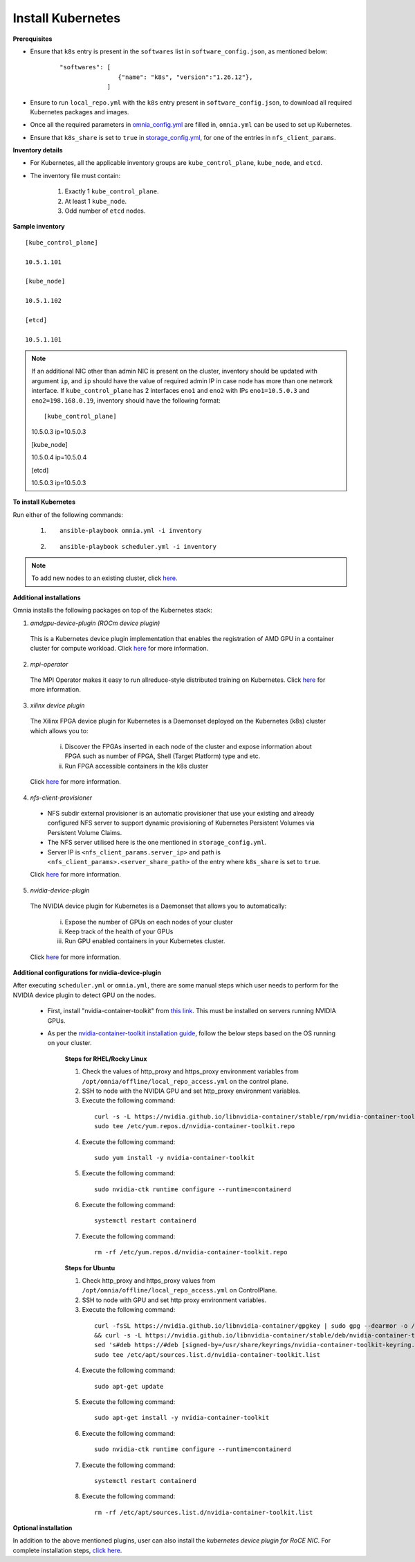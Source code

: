 Install Kubernetes
===================

**Prerequisites**

* Ensure that ``k8s`` entry is present in the ``softwares`` list in ``software_config.json``, as mentioned below:
    ::

        "softwares": [
                        {"name": "k8s", "version":"1.26.12"},
                     ]

* Ensure to run ``local_repo.yml`` with the ``k8s`` entry present in ``software_config.json``, to download all required Kubernetes packages and images.

* Once all the required parameters in `omnia_config.yml <schedulerinputparams.html#id11>`_ are filled in, ``omnia.yml`` can be used to set up Kubernetes.

* Ensure that ``k8s_share`` is set to ``true`` in `storage_config.yml <schedulerinputparams.html#id16>`_, for one of the entries in ``nfs_client_params``.

**Inventory details**

* For Kubernetes, all the applicable inventory groups are ``kube_control_plane``, ``kube_node``, and ``etcd``.

* The inventory file must contain:

    1. Exactly 1 ``kube_control_plane``.
    2. At least 1 ``kube_node``.
    3. Odd number of ``etcd`` nodes.

**Sample inventory**
::

    [kube_control_plane]

    10.5.1.101

    [kube_node]

    10.5.1.102

    [etcd]

    10.5.1.101

.. note:: If an additional NIC other than admin NIC is present on the cluster, inventory should be updated with argument ``ip``, and ``ip`` should have the value of required admin IP in case node has more than one network interface. If ``kube_control_plane`` has 2 interfaces ``eno1`` and ``eno2`` with IPs ``eno1=10.5.0.3`` and ``eno2=198.168.0.19``, inventory should have the following format: ::

    [kube_control_plane]

    10.5.0.3 ip=10.5.0.3

    [kube_node]

    10.5.0.4 ip=10.5.0.4

    [etcd]

    10.5.0.3 ip=10.5.0.3

**To install Kubernetes**

Run either of the following commands:

    1. ::

            ansible-playbook omnia.yml -i inventory

    2. ::

            ansible-playbook scheduler.yml -i inventory

.. note:: To add new nodes to an existing cluster, click `here. <../addinganewnode.html>`_

**Additional installations**

Omnia installs the following packages on top of the Kubernetes stack:

1.	*amdgpu-device-plugin (ROCm device plugin)*

    This is a Kubernetes device plugin implementation that enables the registration of AMD GPU in a container cluster for compute workload.
    Click `here <https://github.com/ROCm/k8s-device-plugin>`_ for more information.

2.	*mpi-operator*

    The MPI Operator makes it easy to run allreduce-style distributed training on Kubernetes.
    Click `here <https://github.com/kubeflow/mpi-operator>`_ for more information.

3.	*xilinx device plugin*

    The Xilinx FPGA device plugin for Kubernetes is a Daemonset deployed on the Kubernetes (k8s) cluster which allows you to:

        i.	Discover the FPGAs inserted in each node of the cluster and expose information about FPGA such as number of FPGA, Shell (Target Platform) type and etc.

        ii.	Run FPGA accessible containers in the k8s cluster

    Click `here <https://github.com/Xilinx/FPGA_as_a_Service/tree/master/k8s-device-plugin>`_ for more information.

4.	*nfs-client-provisioner*

    * NFS subdir external provisioner is an automatic provisioner that use your existing and already configured NFS server to support dynamic provisioning of Kubernetes Persistent Volumes via Persistent Volume Claims.
    * The NFS server utilised here is the one mentioned in ``storage_config.yml``.
    * Server IP is ``<nfs_client_params.server_ip>`` and path is ``<nfs_client_params>.<server_share_path>`` of the entry where ``k8s_share`` is set to ``true``.

    Click `here <https://github.com/kubernetes-sigs/nfs-subdir-external-provisioner>`_ for more information.

5.	*nvidia-device-plugin*

    The NVIDIA device plugin for Kubernetes is a Daemonset that allows you to automatically:

        i.	Expose the number of GPUs on each nodes of your cluster
        ii.	Keep track of the health of your GPUs
        iii. Run GPU enabled containers in your Kubernetes cluster.

    Click `here <https://github.com/NVIDIA/k8s-device-plugin>`_ for more information.

**Additional configurations for nvidia-device-plugin**

After executing ``scheduler.yml`` or ``omnia.yml``, there are some manual steps which user needs to perform for the NVIDIA device plugin to detect GPU on the nodes.

    * First, install "nvidia-container-toolkit" from `this link <https://docs.nvidia.com/datacenter/cloud-native/container-toolkit/latest/install-guide.html>`_. This must be installed on servers running NVIDIA GPUs.
    * As per the `nvidia-container-toolkit installation guide <https://docs.nvidia.com/datacenter/cloud-native/container-toolkit/latest/install-guide.html>`_, follow the below steps based on the OS running on your cluster.

        **Steps for RHEL/Rocky Linux**

        1.	Check the values of http_proxy and https_proxy environment variables from ``/opt/omnia/offline/local_repo_access.yml`` on the control plane.
        2.	SSH to node with the NVIDIA GPU and set http_proxy environment variables.
        3.	Execute the following command:
            ::

                curl -s -L https://nvidia.github.io/libnvidia-container/stable/rpm/nvidia-container-toolkit.repo | \
                sudo tee /etc/yum.repos.d/nvidia-container-toolkit.repo

        4.	Execute the following command:
            ::

                sudo yum install -y nvidia-container-toolkit

        5.	Execute the following command:
            ::

                sudo nvidia-ctk runtime configure --runtime=containerd

        6.	Execute the following command:
            ::

                systemctl restart containerd

        7.  Execute the following command:
            ::

                rm -rf /etc/yum.repos.d/nvidia-container-toolkit.repo


        **Steps for Ubuntu**

        1.	Check http_proxy and https_proxy values from ``/opt/omnia/offline/local_repo_access.yml`` on ControlPlane.
        2.	SSH to node with GPU and set http proxy environment variables.
        3.	Execute the following command:
            ::

                curl -fsSL https://nvidia.github.io/libnvidia-container/gpgkey | sudo gpg --dearmor -o /usr/share/keyrings/nvidia-container-toolkit-keyring.gpg \
                && curl -s -L https://nvidia.github.io/libnvidia-container/stable/deb/nvidia-container-toolkit.list | \
                sed 's#deb https://#deb [signed-by=/usr/share/keyrings/nvidia-container-toolkit-keyring.gpg] https://#g' | \
                sudo tee /etc/apt/sources.list.d/nvidia-container-toolkit.list

        4.	Execute the following command:
            ::

               sudo apt-get update

        5.	Execute the following command:
            ::

                sudo apt-get install -y nvidia-container-toolkit

        6.	Execute the following command:
            ::

                sudo nvidia-ctk runtime configure --runtime=containerd

        7.	Execute the following command:
            ::

                systemctl restart containerd

        8.  Execute the following command:
            ::

                rm -rf /etc/apt/sources.list.d/nvidia-container-toolkit.list


**Optional installation**

In addition to the above mentioned plugins, user can also install the *kubernetes device plugin for RoCE NIC*. For complete installation steps, `click here <k8s_plugin_roce_nic.html>`_.